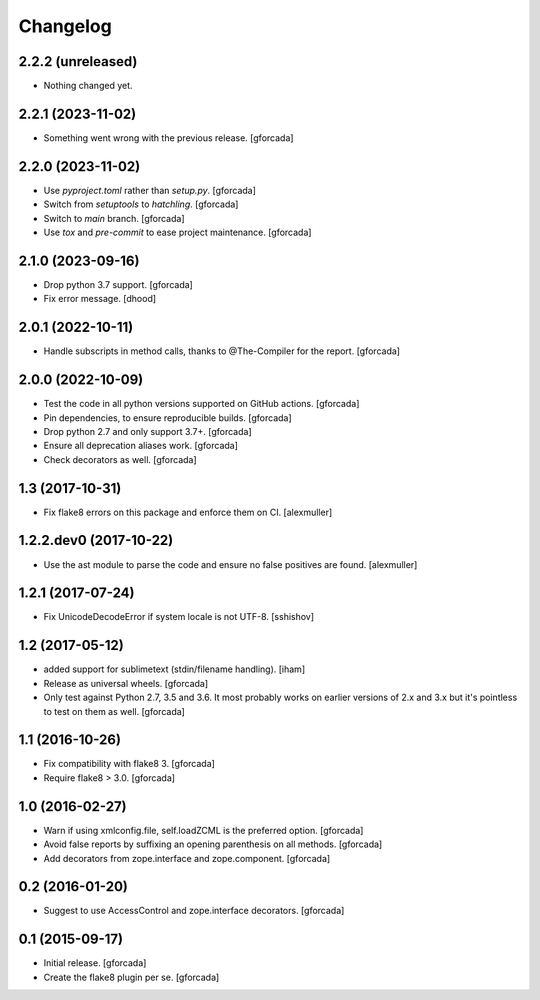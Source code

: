 .. -*- coding: utf-8 -*-

Changelog
=========

2.2.2 (unreleased)
------------------

- Nothing changed yet.


2.2.1 (2023-11-02)
------------------

- Something went wrong with the previous release.
  [gforcada]

2.2.0 (2023-11-02)
------------------

- Use `pyproject.toml` rather than `setup.py`.
  [gforcada]

- Switch from `setuptools` to `hatchling`.
  [gforcada]

- Switch to `main` branch.
  [gforcada]

- Use `tox` and `pre-commit` to ease project maintenance.
  [gforcada]

2.1.0 (2023-09-16)
------------------

- Drop python 3.7 support.
  [gforcada]

- Fix error message.
  [dhood]

2.0.1 (2022-10-11)
------------------

- Handle subscripts in method calls, thanks to @The-Compiler for the report. [gforcada]

2.0.0 (2022-10-09)
------------------

- Test the code in all python versions supported on GitHub actions. [gforcada]

- Pin dependencies, to ensure reproducible builds. [gforcada]

- Drop python 2.7 and only support 3.7+. [gforcada]

- Ensure all deprecation aliases work. [gforcada]

- Check decorators as well. [gforcada]

1.3 (2017-10-31)
----------------

- Fix flake8 errors on this package and enforce them on CI.
  [alexmuller]

1.2.2.dev0 (2017-10-22)
-----------------------

- Use the ast module to parse the code and ensure no false positives are found.
  [alexmuller]

1.2.1 (2017-07-24)
------------------
- Fix UnicodeDecodeError if system locale is not UTF-8.
  [sshishov]

1.2 (2017-05-12)
----------------
- added support for sublimetext (stdin/filename handling).
  [iham]

- Release as universal wheels.
  [gforcada]

- Only test against Python 2.7, 3.5 and 3.6.
  It most probably works on earlier versions of 2.x and 3.x but it's pointless to test on them as well.
  [gforcada]

1.1 (2016-10-26)
----------------
- Fix compatibility with flake8 3.
  [gforcada]

- Require flake8 > 3.0.
  [gforcada]

1.0 (2016-02-27)
----------------
- Warn if using xmlconfig.file, self.loadZCML is the preferred option.
  [gforcada]

- Avoid false reports by suffixing an opening parenthesis on all methods.
  [gforcada]

- Add decorators from zope.interface and zope.component.
  [gforcada]

0.2 (2016-01-20)
----------------
- Suggest to use AccessControl and zope.interface decorators.
  [gforcada]

0.1 (2015-09-17)
----------------
- Initial release.
  [gforcada]

- Create the flake8 plugin per se.
  [gforcada]

